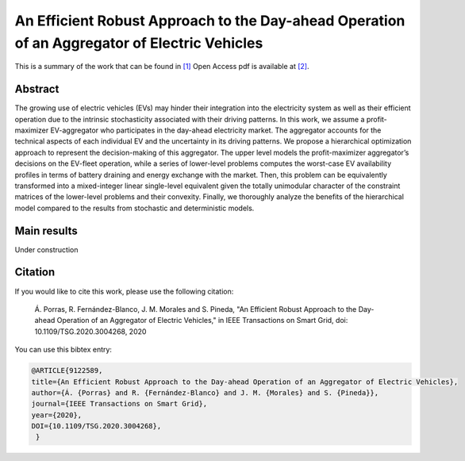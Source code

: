 .. _AERADOAEV_TOSG:

An Efficient Robust Approach to the Day-ahead Operation of an Aggregator of Electric Vehicles
=================================================================
.. sectionauthor:: Álvaro Porras Cabrera<alvaroporras19@gmail.com>

This is a summary of the work that can be found in `[1]`_ Open Access pdf is available at `[2]`_.

Abstract
--------

The growing use of electric vehicles (EVs) may hinder their integration into the electricity system as well as their efficient operation due to the intrinsic stochasticity associated with their driving patterns. In this work, we assume a profit-maximizer EV-aggregator who participates in the day-ahead electricity market. The aggregator accounts for the technical aspects of each individual EV and the uncertainty in its driving patterns. We propose a hierarchical optimization approach to represent the decision-making of this aggregator. The upper level models the profit-maximizer aggregator’s decisions on the EV-fleet operation, while a series of lower-level problems computes the worst-case EV availability profiles in terms of battery draining and energy exchange with the market. Then, this problem can be equivalently transformed into a mixed-integer linear single-level equivalent given the totally unimodular character of the constraint matrices of the lower-level problems and their convexity. Finally, we thoroughly analyze the benefits of the hierarchical model compared to the results from stochastic and deterministic models. 

Main results
------------
Under construction

Citation
--------

If you would like to cite this work, please use the following citation: 

	Á. Porras, R. Fernández-Blanco, J. M. Morales and S. Pineda, "An Efficient Robust Approach to the Day-ahead Operation of an Aggregator of Electric Vehicles," in IEEE Transactions on Smart Grid, doi: 10.1109/TSG.2020.3004268, 2020

You can use this bibtex entry: 

.. code-block:: latex

  @ARTICLE{9122589,  
  title={An Efficient Robust Approach to the Day-ahead Operation of an Aggregator of Electric Vehicles},
  author={Á. {Porras} and R. {Fernández-Blanco} and J. M. {Morales} and S. {Pineda}},  
  journal={IEEE Transactions on Smart Grid},   
  year={2020}, 
  DOI={10.1109/TSG.2020.3004268},
   }

.. _[1]: https://ieeexplore.ieee.org/document/9122589
.. _[2]: https://drive.google.com/file/d/10gZD94bV59Kz7uGIh_hJuD4UmCZibhT2/view?usp=sharing


